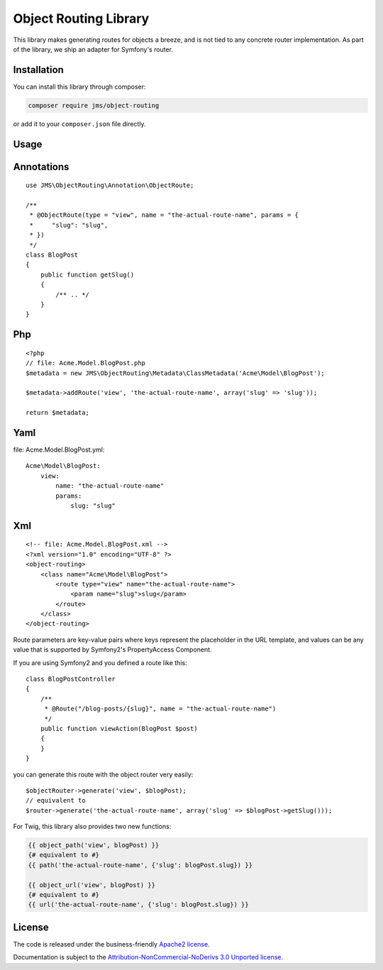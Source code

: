 Object Routing Library
======================

This library makes generating routes for objects a breeze, and is not tied to any concrete router implementation. As
part of the library, we ship an adapter for Symfony's router.

Installation
------------
You can install this library through composer:

.. code-block :: bash

    composer require jms/object-routing

or add it to your ``composer.json`` file directly.

Usage
-----

Annotations
----------
::

    use JMS\ObjectRouting\Annotation\ObjectRoute;

    /**
     * @ObjectRoute(type = "view", name = "the-actual-route-name", params = {
     *     "slug": "slug",
     * })
     */
    class BlogPost
    {
        public function getSlug()
        {
            /** .. */
        }
    }

Php
----
::

    <?php
    // file: Acme.Model.BlogPost.php
    $metadata = new JMS\ObjectRouting\Metadata\ClassMetadata('Acme\Model\BlogPost');

    $metadata->addRoute('view', 'the-actual-route-name', array('slug' => 'slug'));

    return $metadata;

Yaml
----
file: Acme.Model.BlogPost.yml::

    Acme\Model\BlogPost:
        view:
            name: "the-actual-route-name"
            params:
                slug: "slug"

Xml
----
::

    <!-- file: Acme.Model.BlogPost.xml -->
    <?xml version="1.0" encoding="UTF-8" ?>
    <object-routing>
        <class name="Acme\Model\BlogPost">
            <route type="view" name="the-actual-route-name">
                <param name="slug">slug</param>
            </route>
        </class>
    </object-routing>


Route parameters are key-value pairs where keys represent the placeholder in the URL template, and values can be any
value that is supported by Symfony2's PropertyAccess Component.

If you are using Symfony2 and you defined a route like this::

    class BlogPostController
    {
        /**
         * @Route("/blog-posts/{slug}", name = "the-actual-route-name")
         */
        public function viewAction(BlogPost $post)
        {
        }
    }

you can generate this route with the object router very easily::

    $objectRouter->generate('view', $blogPost);
    // equivalent to
    $router->generate('the-actual-route-name', array('slug' => $blogPost->getSlug()));

For Twig, this library also provides two new functions:

.. code-block :: html+jinja

    {{ object_path('view', blogPost) }}
    {# equivalent to #}
    {{ path('the-actual-route-name', {'slug': blogPost.slug}) }}

    {{ object_url('view', blogPost) }}
    {# equivalent to #}
    {{ url('the-actual-route-name', {'slug': blogPost.slug}) }}

License
-------

The code is released under the business-friendly `Apache2 license`_.

Documentation is subject to the `Attribution-NonCommercial-NoDerivs 3.0 Unported
license`_.

.. _Apache2 license: http://www.apache.org/licenses/LICENSE-2.0.html
.. _Attribution-NonCommercial-NoDerivs 3.0 Unported license: http://creativecommons.org/licenses/by-nc-nd/3.0/

